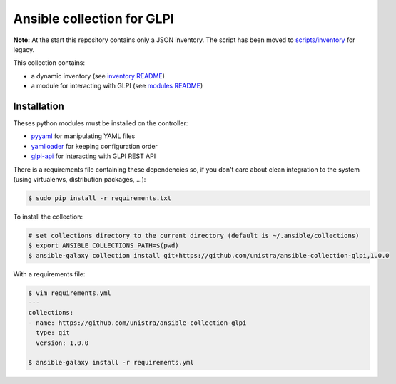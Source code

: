 ***************************
Ansible collection for GLPI
***************************

**Note:** At the start this repository contains only a JSON inventory. The script has been
moved to `scripts/inventory <https://github.com/unistra/ansible-collection-glpi/tree/master/scripts/inventory>`_ for legacy.

This collection contains:

* a dynamic inventory (see `inventory README </plugins/inventory/README.rst>`_)
* a module for interacting with GLPI (see `modules README </plugins/modules/README.rst>`__)

Installation
============

Theses python modules must be installed on the controller:

* `pyyaml <https://pypi.org/project/pyyaml>`_ for manipulating YAML files
* `yamlloader <https://pypi.org/project/yamlloader>`_ for keeping configuration
  order
* `glpi-api <https://pypi.org/project/glpi-api>`_ for interacting with GLPI
  REST API

There is a requirements file containing these dependencies so, if you don't care
about clean integration to the system (using virtualenvs, distribution packages,
...):

.. code::

      $ sudo pip install -r requirements.txt

To install the collection:

.. code::

  # set collections directory to the current directory (default is ~/.ansible/collections)
  $ export ANSIBLE_COLLECTIONS_PATH=$(pwd)
  $ ansible-galaxy collection install git+https://github.com/unistra/ansible-collection-glpi,1.0.0

With a requirements file:

.. code::

  $ vim requirements.yml
  ---
  collections:
  - name: https://github.com/unistra/ansible-collection-glpi
    type: git
    version: 1.0.0

  $ ansible-galaxy install -r requirements.yml
